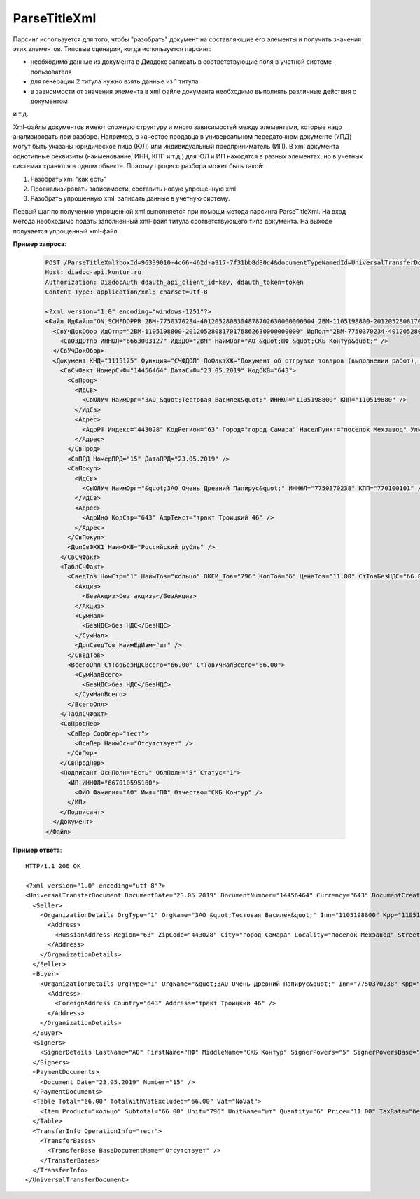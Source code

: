 ParseTitleXml
==========================

Парсинг используется для того, чтобы "разобрать" документ на составляющие его элементы и получить значения этих элементов.
Типовые сценарии, когда используется парсинг:

- необходимо данные из документа в Диадоке записать в соответствующие поля в учетной системе пользователя
- для генерации 2 титула нужно взять данные из 1 титула
- в зависимости от значения элемента в xml файле документа необходимо выполнять различные действия с документом
и т.д.

Xml-файлы документов имеют сложную структуру и много зависимостей между элементами, которые надо анализировать при разборе. Например, в качестве продавца в универсальном передаточном документе (УПД) могут быть указаны юридическое лицо (ЮЛ) или индивидуальный предприниматель (ИП). В xml документа однотипные реквизиты (наименование, ИНН, КПП и т.д.)  для ЮЛ и ИП находятся в разных элементах, но в учетных системах хранятся в одном объекте.
Поэтому процесс разбора может быть такой:

#. Разобрать xml “как есть”
#. Проанализировать зависимости, составить новую упрощенную xml
#. Разобрать упрощенную xml, записать данные в учетную систему.

.. image:: ../_static/img/diadoc-api-parse-xml-schema1.png
    :align: center

Первый шаг по получению упрощенной xml выполняется при помощи метода парсинга ParseTitleXml. На вход метода необходимо подать заполненный xml-файл титула соответствующего типа документа.  На выходе получается упрощенный xml-файл.


.. http:post:: /ParseTitleXml

    :query boxId: идентификатор ящика
    :query documentTypeNamedId: уникальный строковый идентификатор типа документа
    :query documentFunction:  строковый идентификатор функции, уникальный в рамках типа документа
    :query documentVersion:  строковый идентификатор версии типа документа, уникальный в рамках функции типа документа
    :query titleIndex:  идентификатор титула документа (0 - титул отправителя, 1 - титул получателя)

    :reqheader Authorization: данные, необходимые для :doc:`авторизации <../Authorization>`

    :statuscode 200: операция успешно завершена
    :statuscode 400: данные в запросе имеют неверный формат или отсутствуют обязательные параметры
    :statuscode 401: в запросе отсутствует HTTP-заголовок ``Authorization``, или в этом заголовке содержатся некорректные авторизационные данные
    :statuscode 402: закончилась подписка на API
    :statuscode 403: у пользователя нет доступа к ящику либо указанный тип недоступен в ящике
    :statuscode 405: используется неподходящий HTTP-метод
    :statuscode 500: при обработке запроса возникла непредвиденная ошибка

    В теле запроса должен содержаться заполненный XML-файл титула. Файл изготавливается в соответствии с XSD-схемой соответствующего титула для данного типа документа. XSD-схема титула может быть получена с помощью ссылки, доступной в поле *XsdUrl* контракта :doc:`DocumentTitle <../proto/DocumentTypeDescription>`, который можно получить с помощью метода :doc:`GetDocumentTypes`.
    
    В теле ответа содержится сгенерированный упрощенный XML-файл. XSD-схема упрощенного XML-файла может быть получена с помощью ссылки, доступной в поле *UserDataXsdUrl* контракта :doc:`DocumentTitle <../proto/DocumentTypeDescription>`, который можно получить с помощью метода :doc:`GetDocumentTypes`.
    
    Имя файла сгенерированного титула возвращается в стандартном HTTP-заголовке Content-Disposition.

**Пример запроса**:

    .. sourcecode:: http

        POST /ParseTitleXml?boxId=96339010-4c66-462d-a917-7f31bb8d80c4&documentTypeNamedId=UniversalTransferDocument&documentVersion=utd_05_01_05&documentFunction=СЧФДОП&titleIndex=0 HTTP/1.1
        Host: diadoc-api.kontur.ru
        Authorization: DiadocAuth ddauth_api_client_id=key, ddauth_token=token
        Content-Type: application/xml; charset=utf-8

        <?xml version="1.0" encoding="windows-1251"?>
        <Файл ИдФайл="ON_SCHFDOPPR_2BM-7750370234-4012052808304878702630000000004_2BM-1105198800-2012052808170176862630000000000_20190523_e4409432-021a-4bc6-ba03-5118b485c4d3" ВерсФорм="5.01" ВерсПрог="Diadoc 1.0">
          <СвУчДокОбор ИдОтпр="2BM-1105198800-2012052808170176862630000000000" ИдПол="2BM-7750370234-4012052808304878702630000000004">
            <СвОЭДОтпр ИННЮЛ="6663003127" ИдЭДО="2BM" НаимОрг="АО &quot;ПФ &quot;СКБ Контур&quot;" />
          </СвУчДокОбор>
          <Документ КНД="1115125" Функция="СЧФДОП" ПоФактХЖ="Документ об отгрузке товаров (выполнении работ), передаче имущественных прав (документ об оказании услуг)" НаимДокОпр="Счет-фактура и документ об отгрузке товаров (выполнении работ), передаче имущественных прав (документ об оказании услуг)" ДатаИнфПр="23.05.2019" ВремИнфПр="09.25.29" НаимЭконСубСост="ЗАО &quot;Тестовая Василек&quot;, ИНН 1105198800, КПП 110519880">
            <СвСчФакт НомерСчФ="14456464" ДатаСчФ="23.05.2019" КодОКВ="643">
              <СвПрод>
                <ИдСв>
                  <СвЮЛУч НаимОрг="ЗАО &quot;Тестовая Василек&quot;" ИННЮЛ="1105198800" КПП="110519880" />
                </ИдСв>
                <Адрес>
                  <АдрРФ Индекс="443028" КодРегион="63" Город="город Самара" НаселПункт="поселок Мехзавод" Улица="7-й квартал" Дом="дом 14, 24" />
                </Адрес>
              </СвПрод>
              <СвПРД НомерПРД="15" ДатаПРД="23.05.2019" />
              <СвПокуп>
                <ИдСв>
                  <СвЮЛУч НаимОрг="&quot;ЗАО Очень Древний Папирус&quot;" ИННЮЛ="7750370238" КПП="770100101" />
                </ИдСв>
                <Адрес>
                  <АдрИнф КодСтр="643" АдрТекст="тракт Троицкий 46" />
                </Адрес>
              </СвПокуп>
              <ДопСвФХЖ1 НаимОКВ="Российский рубль" />
            </СвСчФакт>
            <ТаблСчФакт>
              <СведТов НомСтр="1" НаимТов="кольцо" ОКЕИ_Тов="796" КолТов="6" ЦенаТов="11.00" СтТовБезНДС="66.00" НалСт="без НДС" СтТовУчНал="66.00">
                <Акциз>
                  <БезАкциз>без акциза</БезАкциз>
                </Акциз>
                <СумНал>
                  <БезНДС>без НДС</БезНДС>
                </СумНал>
                <ДопСведТов НаимЕдИзм="шт" />
              </СведТов>
              <ВсегоОпл СтТовБезНДСВсего="66.00" СтТовУчНалВсего="66.00">
                <СумНалВсего>
                  <БезНДС>без НДС</БезНДС>
                </СумНалВсего>
              </ВсегоОпл>
            </ТаблСчФакт>
            <СвПродПер>
              <СвПер СодОпер="тест">
                <ОснПер НаимОсн="Отсутствует" />
              </СвПер>
            </СвПродПер>
            <Подписант ОснПолн="Есть" ОблПолн="5" Статус="1">
              <ИП ИННФЛ="667010595160">
                <ФИО Фамилия="АО" Имя="ПФ" Отчество="СКБ Контур" />
              </ИП>
            </Подписант>
          </Документ>
        </Файл>

**Пример ответа**:

::

    HTTP/1.1 200 OK

    <?xml version="1.0" encoding="utf-8"?>
    <UniversalTransferDocument DocumentDate="23.05.2019" DocumentNumber="14456464" Currency="643" DocumentCreator="ЗАО &quot;Тестовая Василек&quot;, ИНН 1105198800, КПП 110519880" Function="СЧФДОП" DocumentName="Счет-фактура и документ об отгрузке товаров (выполнении работ), передаче имущественных прав (документ об оказании услуг)" xmlns:xs="http://www.w3.org/2001/XMLSchema">
      <Seller>
        <OrganizationDetails OrgType="1" OrgName="ЗАО &quot;Тестовая Василек&quot;" Inn="1105198800" Kpp="110519880" FnsParticipantId="2BM-1105198800-2012052808170176862630000000000">
          <Address>
            <RussianAddress Region="63" ZipCode="443028" City="город Самара" Locality="поселок Мехзавод" Street="7-й квартал" Building="дом 14, 24" />
          </Address>
        </OrganizationDetails>
      </Seller>
      <Buyer>
        <OrganizationDetails OrgType="1" OrgName="&quot;ЗАО Очень Древний Папирус&quot;" Inn="7750370238" Kpp="770100101" FnsParticipantId="2BM-7750370234-4012052808304878702630000000004">
          <Address>
            <ForeignAddress Country="643" Address="тракт Троицкий 46" />
          </Address>
        </OrganizationDetails>
      </Buyer>
      <Signers>
        <SignerDetails LastName="АО" FirstName="ПФ" MiddleName="СКБ Контур" SignerPowers="5" SignerPowersBase="Есть" SignerStatus="1" SignerType="2" Inn="667010595160" />
      </Signers>
      <PaymentDocuments>
        <Document Date="23.05.2019" Number="15" />
      </PaymentDocuments>
      <Table Total="66.00" TotalWithVatExcluded="66.00" Vat="NoVat">
        <Item Product="кольцо" Subtotal="66.00" Unit="796" UnitName="шт" Quantity="6" Price="11.00" TaxRate="без НДС" SubtotalWithVatExcluded="66.00" />
      </Table>
      <TransferInfo OperationInfo="тест">
        <TransferBases>
          <TransferBase BaseDocumentName="Отсутствует" />
        </TransferBases>
      </TransferInfo>
    </UniversalTransferDocument>
